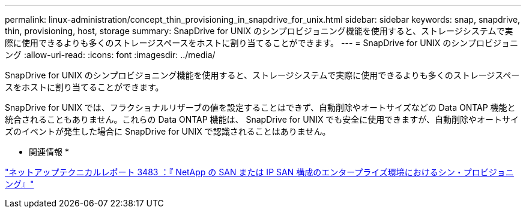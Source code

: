 ---
permalink: linux-administration/concept_thin_provisioning_in_snapdrive_for_unix.html 
sidebar: sidebar 
keywords: snap, snapdrive, thin, provisioning, host, storage 
summary: SnapDrive for UNIX のシンプロビジョニング機能を使用すると、ストレージシステムで実際に使用できるよりも多くのストレージスペースをホストに割り当てることができます。 
---
= SnapDrive for UNIX のシンプロビジョニング
:allow-uri-read: 
:icons: font
:imagesdir: ../media/


[role="lead"]
SnapDrive for UNIX のシンプロビジョニング機能を使用すると、ストレージシステムで実際に使用できるよりも多くのストレージスペースをホストに割り当てることができます。

SnapDrive for UNIX では、フラクショナルリザーブの値を設定することはできず、自動削除やオートサイズなどの Data ONTAP 機能と統合されることもありません。これらの Data ONTAP 機能は、 SnapDrive for UNIX でも安全に使用できますが、自動削除やオートサイズのイベントが発生した場合に SnapDrive for UNIX で認識されることはありません。

* 関連情報 *

https://www.netapp.com/pdf.html?item=/media/19670-tr-3483.pdf["ネットアップテクニカルレポート 3483 ：『 NetApp の SAN または IP SAN 構成のエンタープライズ環境におけるシン・プロビジョニング』"^]
